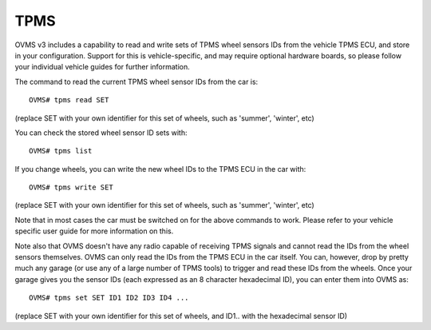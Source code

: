 ====
TPMS
====

OVMS v3 includes a capability to read and write sets of TPMS wheel sensors IDs from the vehicle TPMS ECU, and store in your configuration.
Support for this is vehicle-specific, and may require optional hardware boards, so please follow your individual vehicle guides for further information.

The command to read the current TPMS wheel sensor IDs from the car is::

  OVMS# tpms read SET

(replace SET with your own identifier for this set of wheels, such as 'summer', 'winter', etc)

You can check the stored wheel sensor ID sets with::

  OVMS# tpms list

If you change wheels, you can write the new wheel IDs to the TPMS ECU in the car with::

  OVMS# tpms write SET

(replace SET with your own identifier for this set of wheels, such as 'summer', 'winter', etc)

Note that in most cases the car must be switched on for the above commands to work. Please refer to your vehicle
specific user guide for more information on this.

Note also that OVMS doesn't have any radio capable of receiving TPMS signals and cannot read the IDs from the wheel sensors themselves.
OVMS can only read the IDs from the TPMS ECU in the car itself. You can, however, drop by pretty much any garage (or use any
of a large number of TPMS tools) to trigger and read these IDs from the wheels. Once your garage gives you the sensor IDs (each
expressed as an 8 character hexadecimal ID), you can enter them into OVMS as::

  OVMS# tpms set SET ID1 ID2 ID3 ID4 ...

(replace SET with your own identifier for this set of wheels, and ID1.. with the hexadecimal sensor ID)
